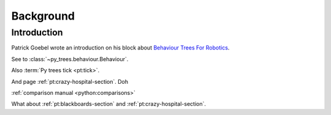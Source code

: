 Background
==========

Introduction
------------

Patrick Goebel wrote an introduction on his block about `Behaviour Trees For Robotics`_.

.. _Behaviour Trees For Robotics: http://www.pirobot.org/blog/0030/


See to :class:`~py_trees.behaviour.Behaviour`.

Also :term:`Py trees tick <pt:tick>`.

And page :ref:`pt:crazy-hospital-section`.
Doh

:ref:`comparison manual <python:comparisons>`


What about :ref:`pt:blackboards-section`
and :ref:`pt:crazy-hospital-section`.

